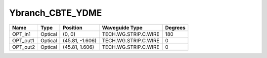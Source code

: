 Ybranch_CBTE_YDME
#############################

.. image:: ../images/bb_ybranch.png

+-------------------+-----------------------------+------------------------+------------------------+-------------+
|     Name          | Type                        | Position               | Waveguide Type         | Degrees     |
+===================+=============================+========================+========================+=============+
| OPT_in1           | Optical                     | (0, 0)                 | TECH.WG.STRIP.C.WIRE   | 180         |
+-------------------+-----------------------------+------------------------+------------------------+-------------+
| OPT_out1          | Optical                     | (45.81, -1.606)        | TECH.WG.STRIP.C.WIRE   | 0           |
+-------------------+-----------------------------+------------------------+------------------------+-------------+
| OPT_out2          | Optical                     | (45.81, 1.606)         | TECH.WG.STRIP.C.WIRE   | 0           |
+-------------------+-----------------------------+------------------------+------------------------+-------------+
